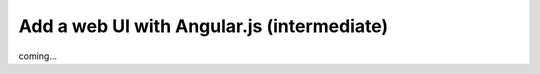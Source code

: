 ###########################################
Add a web UI with Angular.js (intermediate)
###########################################
coming...
